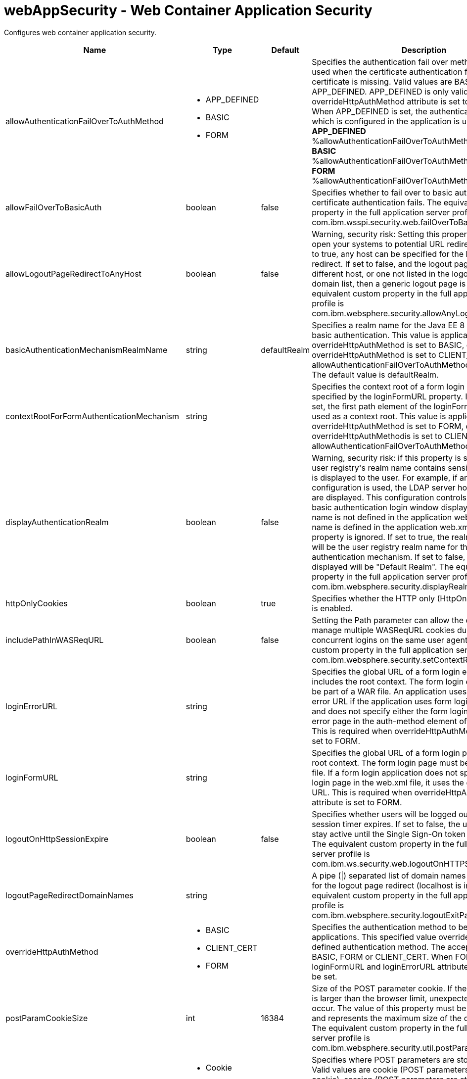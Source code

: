 :page-layout: config
= +webAppSecurity - Web Container Application Security+
:stylesheet: ../config.css
:linkcss: 
:nofooter: 

+Configures web container application security.+

[cols="a,a,a,a",width="100%"]
|===
|Name|Type|Default|Description

|+allowAuthenticationFailOverToAuthMethod+

|* +APP_DEFINED+
* +BASIC+
* +FORM+


|

|+Specifies the authentication fail over method that will be used when the certificate authentication fails or if the certificate is missing. Valid values are BASIC, FORM and APP_DEFINED. APP_DEFINED is only valid when overrideHttpAuthMethod attribute is set to CLIENT_CERT. When APP_DEFINED is set, the authentication method which is  configured in the application is used.+ +
*+APP_DEFINED+* +
+%allowAuthenticationFailOverToAuthMethod.APP_DEFINED+ +
*+BASIC+* +
+%allowAuthenticationFailOverToAuthMethod.BASIC+ +
*+FORM+* +
+%allowAuthenticationFailOverToAuthMethod.FORM+

|+allowFailOverToBasicAuth+

|boolean

|+false+

|+Specifies whether to fail over to basic authentication when certificate authentication fails. The equivalent custom property in the full application server profile is com.ibm.wsspi.security.web.failOverToBasicAuth.+

|+allowLogoutPageRedirectToAnyHost+

|boolean

|+false+

|+Warning, security risk: Setting this property to true may open your systems to potential URL redirect attacks. If set to true, any host can be specified for the logout page redirect. If set to false, and the logout page points to a different host, or one not listed in the logout page redirect domain list, then a generic logout page is displayed. The equivalent custom property in the full application server profile is com.ibm.websphere.security.allowAnyLogoutExitPageHost.+

|+basicAuthenticationMechanismRealmName+

|string

|+defaultRealm+

|+Specifies a realm name for the Java EE 8 Security HTTP basic authentication. This value is applicable when overrideHttpAuthMethod is set to BASIC, or if overrideHttpAuthMethod is set to CLIENT_CERT and allowAuthenticationFailOverToAuthMethod is set to BASIC. The default value is defaultRealm.+

|+contextRootForFormAuthenticationMechanism+

|string

|

|+Specifies the context root of a form login page, which is specified by the loginFormURL property. If this value is not set, the first path element of the loginFormURL property is used as a context root. This value is applicable when overrideHttpAuthMethod is set to FORM, or if overrideHttpAuthMethodis is set to CLIENT_CERT and allowAuthenticationFailOverToAuthMethod is set to FORM.+

|+displayAuthenticationRealm+

|boolean

|+false+

|+Warning, security risk: if this property is set to true, and the user registry's realm name contains sensitive information, it is displayed to the user. For example, if an LDAP configuration is used, the LDAP server hostname and port are displayed. This configuration controls what the HTTP basic authentication login window displays when the realm name is not defined in the application web.xml. If the realm name is defined in the application web.xml file, this property is ignored. If set to true, the realm name displayed will be the user registry realm name for the LTPA authentication mechanism. If set to false, the realm name displayed will be "Default Realm". The equivalent custom property in the full application server profile is com.ibm.websphere.security.displayRealm.+

|+httpOnlyCookies+

|boolean

|+true+

|+Specifies whether the HTTP only (HttpOnly) cookies option is enabled.+

|+includePathInWASReqURL+

|boolean

|+false+

|+Setting the Path parameter can allow the client/browser to manage multiple WASReqURL cookies during multiple concurrent logins on the same user agent. The equivalent custom property in the full application server profile is com.ibm.websphere.security.setContextRootForFormLogin.+

|+loginErrorURL+

|string

|

|+Specifies the global URL of a form login error page that includes the root context. The form login error page must be part of a WAR file. An application uses the global login error URL if the application uses form login authentication and does not specify either the form login page or the login error page in the auth-method element of the web.xml file. This is required when overrideHttpAuthMethod attribute is set to FORM.+

|+loginFormURL+

|string

|

|+Specifies the global URL of a form login page including the root context. The form login page must be part of the WAR file. If a form login application does not specify the form login page in the web.xml file, it uses the global form login URL. This is required when overrideHttpAuthMethod attribute is set to FORM.+

|+logoutOnHttpSessionExpire+

|boolean

|+false+

|+Specifies whether users will be logged out after the HTTP session timer expires. If set to false, the user credential will stay active until the Single Sign-On token timeout occurs. The equivalent custom property in the full application server profile is com.ibm.ws.security.web.logoutOnHTTPSessionExpire.+

|+logoutPageRedirectDomainNames+

|string

|

|+A pipe (\|) separated list of domain names that are allowed for the logout page redirect (localhost is implied). The equivalent custom property in the full application server profile is com.ibm.websphere.security.logoutExitPageDomainList.+

|+overrideHttpAuthMethod+

|* +BASIC+
* +CLIENT_CERT+
* +FORM+


|

|+Specifies the authentication method to be used for all applications. This specified value overrides any application defined authentication method. The acceptable value is BASIC, FORM or CLIENT_CERT. When FORM is used, loginFormURL and loginErrorURL attributes are required to be set.+

|+postParamCookieSize+

|int

|+16384+

|+Size of the POST parameter cookie. If the size of the cookie is larger than the browser limit, unexpected behavior may occur. The value of this property must be a positive integer and represents the maximum size of the cookie in bytes. The equivalent custom property in the full application server profile is com.ibm.websphere.security.util.postParamMaxCookieSize.+

|+postParamSaveMethod+

|* +Cookie+
* +None+
* +Session+


|+Cookie+

|+Specifies where POST parameters are stored upon redirect. Valid values are cookie (POST parameters are stored in a cookie), session (POST parameters are stored in the HTTP Session) and none (POST parameters are not preserved). The equivalent custom property in the full application server profile is com.ibm.websphere.security.util.postParamSaveMethod.+

|+preserveFullyQualifiedReferrerUrl+

|boolean

|+false+

|+Warning, security risk: Setting this to true may open your systems to potential URL redirect attacks. This property specifies whether the fully qualified referrer URL for form login redirects is preserved. If false, the host for the referrer URL is removed and the redirect is to localhost. The equivalent custom property in the full application server profile is com.ibm.websphere.security.util.fullyQualifiedURL+

|+singleSignonEnabled+

|boolean

|+true+

|+Specifies whether single sign-on is enabled.+

|+ssoCookieName+

|string

|+LtpaToken2+

|+Customizes the SSO cookie name. A custom cookie name allows you to logically separate authentication between SSO domains and to enable customized authentication to a particular environment. Before setting this value, consider that setting a custom cookie name can cause an authentication failure. For example, a connection to a server that has a custom cookie property set sends this custom cookie to the browser. A subsequent connection to a server that uses either the default cookie name or a different cookie name, is not able to authenticate the request via a validation of the in-bound cookie. The equivalent custom property in the full application server profile is com.ibm.websphere.security.customSSOCookieName.+

|+ssoDomainNames+

|string

|

|+A pipe (\|) separated list of domain names that SSO Cookies should be presented. The equivalent custom property in the full application server profile is com.ibm.ws.security.config.SingleSignonConfig+

|+ssoRequiresSSL+

|boolean

|+false+

|+Specifies whether a SSO cookie is sent over SSL. The equivalent property in the full application server profile is requiresSSL.+

|+ssoUseDomainFromURL+

|boolean

|+false+

|+Specifies whether to use the domain name from the request URL for the cookie domain.+

|+trackLoggedOutSSOCookies+

|boolean

|+false+

|+Specifies whether to track LTPA single signon tokens that are logged out on a server so that it can not be reused on the same server.+

|+useAuthenticationDataForUnprotectedResource+

|boolean

|+true+

|+Specifies whether authentication data can be used when accessing an unprotected resource. The unprotected resource can access validated authenticated data that it previously could not access. This option enables the unprotected resource to call the getRemoteUser, isUserInRole, and getUserPrincipal methods to retrieve an authenticated identity. The equivalent custom property in the full application server profile is com.ibm.wsspi.security.web.webAuthReq=persisting.+

|+useOnlyCustomCookieName+

|boolean

|+false+

|+Specifies whether to use only the custom cookie name.+

|+wasReqURLRedirectDomainNames+

|string

|

|+A pipe (\|) separated list of domain names that are allowed for the WASReqURL page redirect. The hostname found on the form login request is implied.+

|+webAlwaysLogin+

|boolean

|+false+

|+Specifies whether the login() method will throw an exception when an identity has already been authenticated.+
|===
